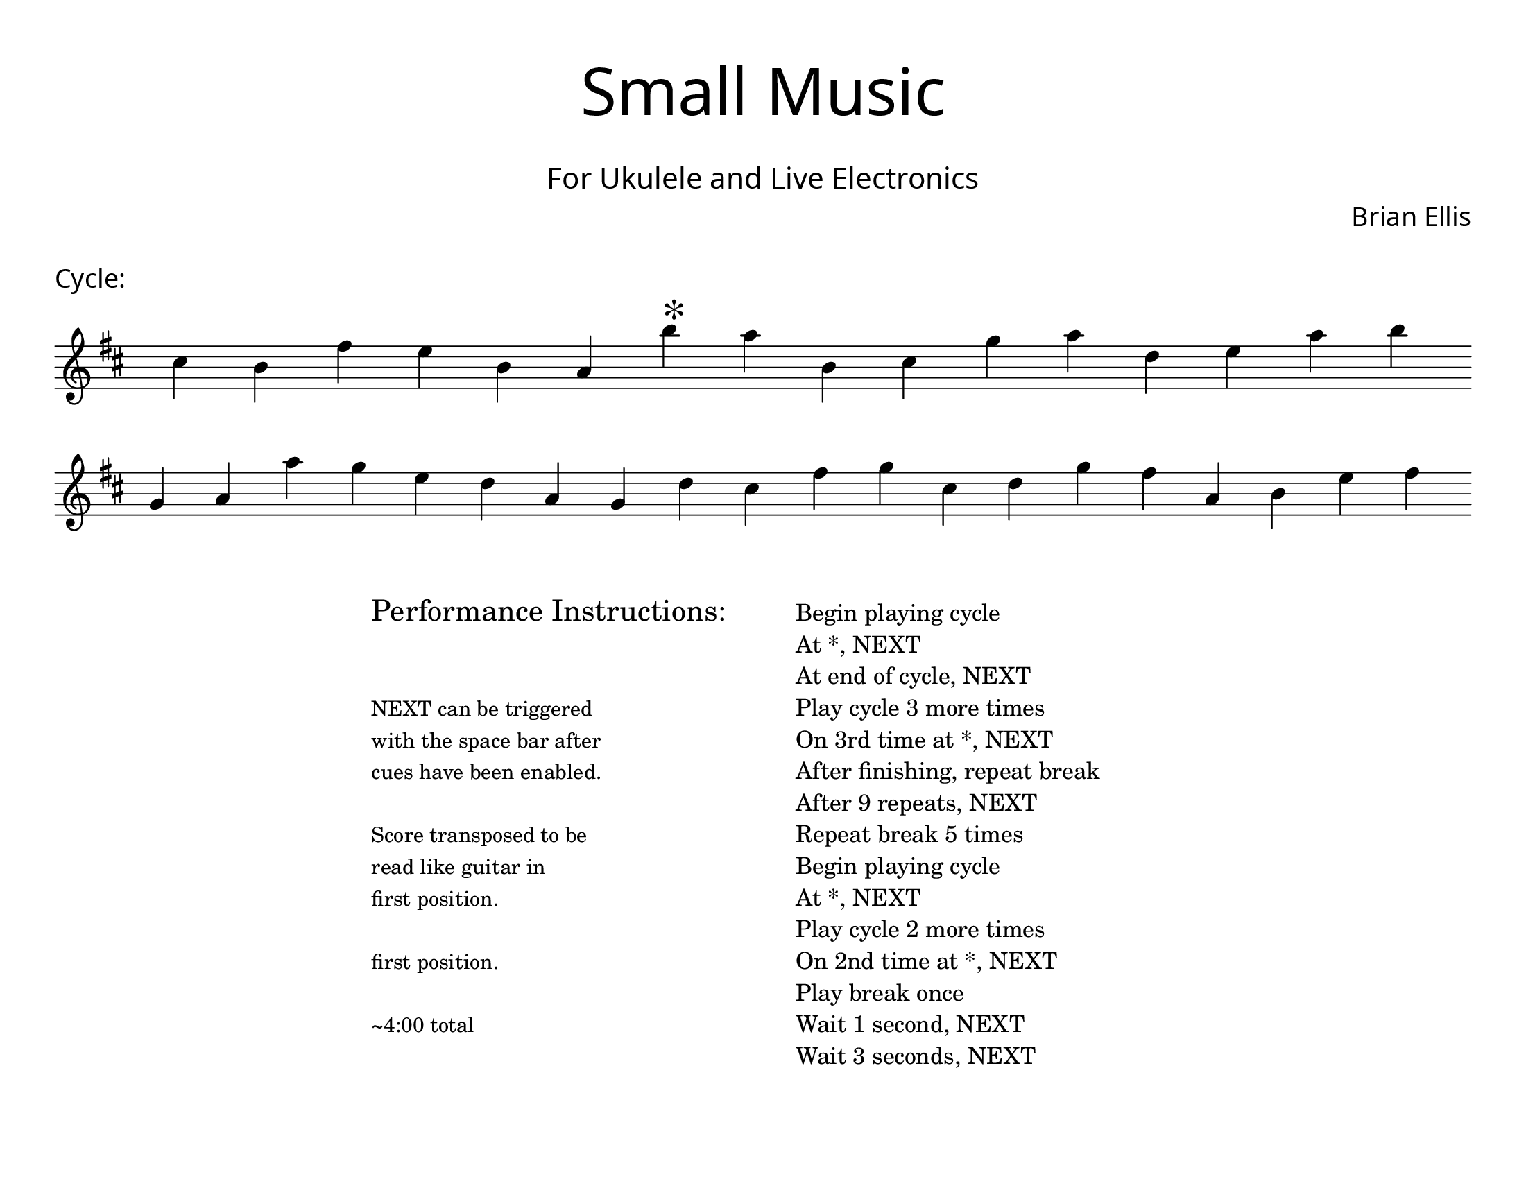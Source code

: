 \version "2.18.2"
#(set-global-staff-size 22)

\paper{
  paper-width = 11\in
  paper-height = 8.5\in
  left-margin = 1\cm
  right-margin = 1\cm
  top-margin = 1\cm
  bottom-margin = 1\cm
  ragged-last-bottom = ##t
  indent = 0.0\cm
}

\header{
title =\markup { 
         \override #'(font-name . "Avenir Light")
		\fontsize #5 
         "Small Music" }
subtitle ="  "
subsubtitle =  \markup { 
         \override #'(font-name . "Avenir Light")
		\fontsize #3 
         "For Ukulele and Live Electronics" }
tagline=""
composer = \markup { 
         \override #'(font-name . "Avenir Light")
		\fontsize #1 
         "Brian Ellis" }
arranger = "   "
}


\score{
\header{
tagline=""
piece = \markup { 
         \override #'(font-name . "Avenir Light")
		\fontsize #1
         "Cycle:" }
}
\midi {}
\layout{}




\new Voice \with {
  \remove "Forbid_line_break_engraver"
}

\absolute {
\override Score.BarNumber.break-visibility = ##(#f #f #f)
	\key d \major
 \once \hide Staff.TimeSignature 
 \override Score.BarLine.stencil = ##f 
   \override Score.BarNumber.break-visibility = ##(#f #f #f) 
	\time 1/4

\key d \major cis''4 b'4 fis''4 e''4 b'4 a'4 b''4 ^\markup{\magnify #2 "*" } a''4 b'4 cis''4 g''4 a''4 d''4 e''4 a''4 b''4 
\break
 g'4 a'4 a''4 g''4 e''4 d''4 a'4 g'4 d''4 cis''4 fis''4 g''4 cis''4 d''4 g''4 fis''4 a'4 b'4 e''4 fis''4 

	\bar "|."

}




}



\markup{
\line{
  \hspace #30

\column{
\huge "Performance Instructions:"
" "
" "
\small "NEXT can be triggered"
\small "with the space bar after"
\small "cues have been enabled."
" "
\small "Score transposed to be"
\small "read like guitar in"
\small "first position."
" "
\small "first position."
" "
\small "~4:00 total"



}


  \hspace #6

\column{
"Begin playing cycle"
"At *, NEXT"
"At end of cycle, NEXT"
"Play cycle 3 more times"
"On 3rd time at *, NEXT"
"After finishing, repeat break"
"After 9 repeats, NEXT"
"Repeat break 5 times"
"Begin playing cycle"
"At *, NEXT"
"Play cycle 2 more times"
"On 2nd time at *, NEXT"
"Play break once"
"Wait 1 second, NEXT"
"Wait 3 seconds, NEXT"
}

}
}
\markup{
}









